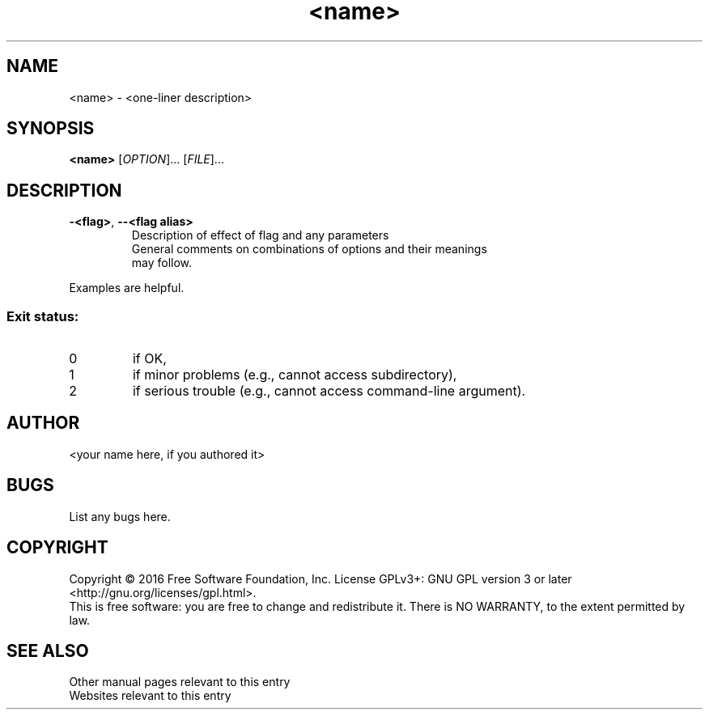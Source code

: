 .TH <name> "<section>" "<date>" "<subsection description>" "<section name>"
.\" .TH is title heading
.SH NAME
.\" .SH is section heading
<name> - <one-liner description>
.SH SYNOPSIS
.B <name>
.\" .B is bold
.\" if a command (i.e., section 1 or 8) include command line arguments
.\" 	if optional (e.g., flags), use square brackets around option
.\" 	if required, omit square brackets
.\"	if there is an exclusive choice, then use | between choices
.\"	parentheses may be used to group choices
[\fI\,OPTION\/\fR]... [\fI\,FILE\/\fR]...
.\" \fI ... \fR is used to produce italics
.SH DESCRIPTION
.\" Add full description here
.PP
.\" .PP produces a new paragraph
.\" Include any requirements for order of options/flags, etc. 

.\" .TP produces a new paragraph
.\" Use .TP  for each option/flag
.TP
\fB\-<flag>\fR, \fB\-\-<flag alias>\fR
.\" \fB ... \fR is used to produce boldface 
.\" \- is used to produce the dash, which requires the \ escape
Description of effect of flag and any parameters
.TP
.\" list all options in alphabetical order, 

.PP
General comments on combinations of options and their meanings may follow.
.PP
Examples are helpful. 
.SS "Exit status:"
.TP
0
if OK,
.TP
1
if minor problems (e.g., cannot access subdirectory),
.TP
2
if serious trouble (e.g., cannot access command\-line argument).
.SH AUTHOR
<your name here, if you authored it>
.SH BUGS
List any bugs here.
.br
.\" .br is a line break, so start a new line but no space as for .PP
.SH COPYRIGHT
Copyright \(co 2016 Free Software Foundation, Inc.
License GPLv3+: GNU GPL version 3 or later <http://gnu.org/licenses/gpl.html>.
.br
This is free software: you are free to change and redistribute it.
There is NO WARRANTY, to the extent permitted by law.
.SH "SEE ALSO"
.\" Quotes are needed around multiple words
Other manual pages relevant to this entry
.br
Websites relevant to this entry
